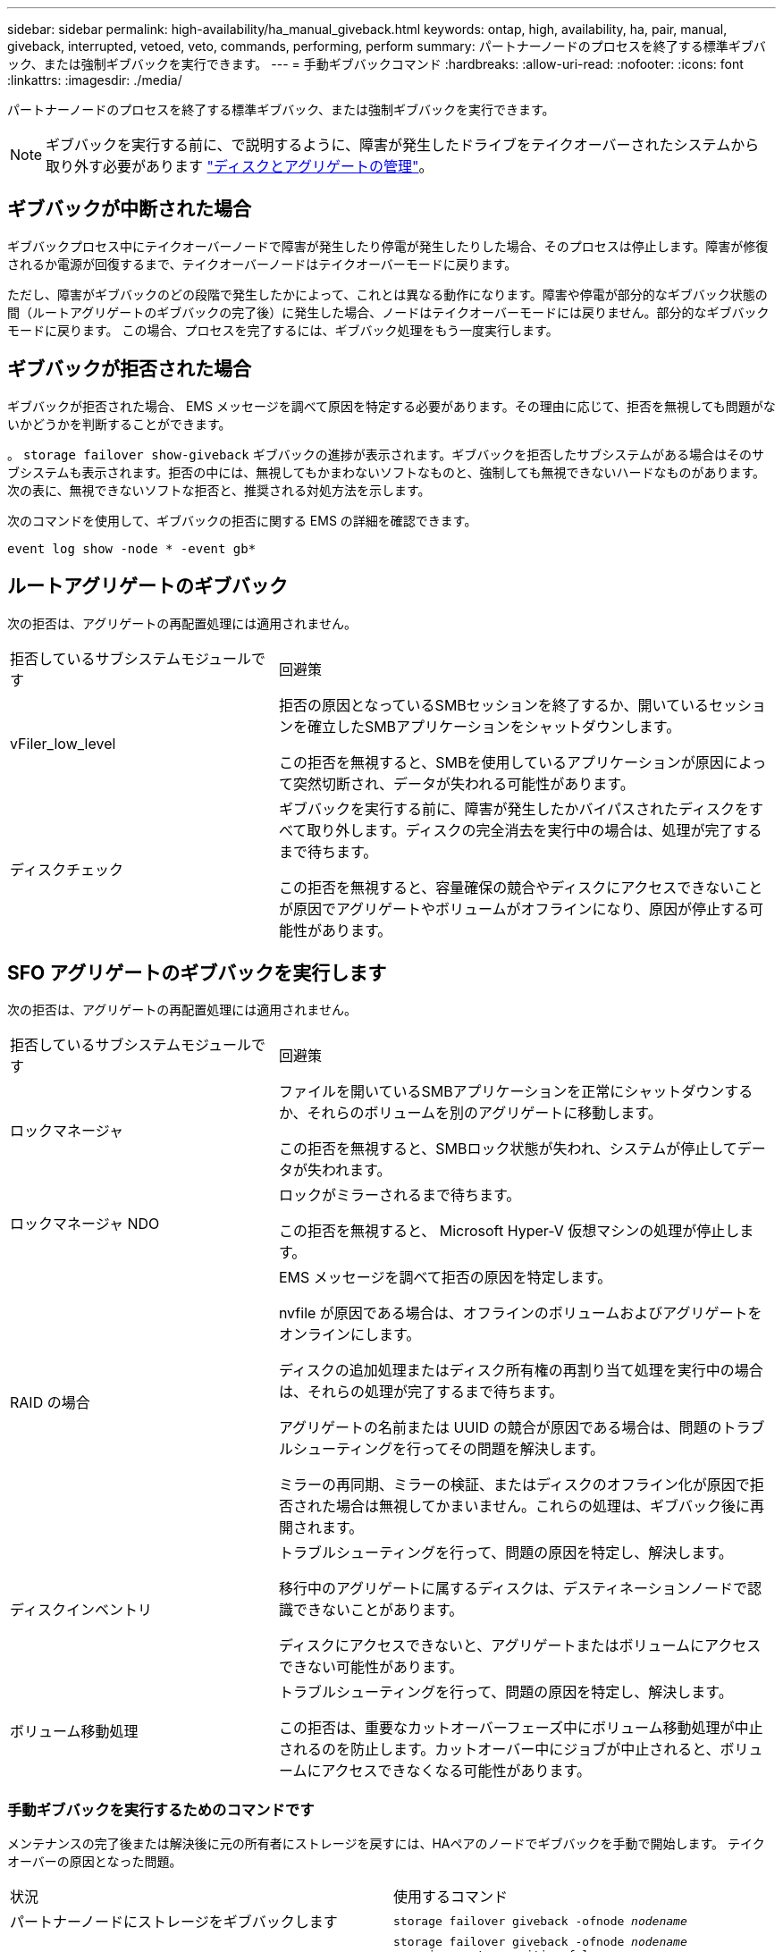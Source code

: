 ---
sidebar: sidebar 
permalink: high-availability/ha_manual_giveback.html 
keywords: ontap, high, availability, ha, pair, manual, giveback, interrupted, vetoed, veto, commands, performing, perform 
summary: パートナーノードのプロセスを終了する標準ギブバック、または強制ギブバックを実行できます。 
---
= 手動ギブバックコマンド
:hardbreaks:
:allow-uri-read: 
:nofooter: 
:icons: font
:linkattrs: 
:imagesdir: ./media/


[role="lead"]
パートナーノードのプロセスを終了する標準ギブバック、または強制ギブバックを実行できます。


NOTE: ギブバックを実行する前に、で説明するように、障害が発生したドライブをテイクオーバーされたシステムから取り外す必要があります link:../disks-aggregates/index.html["ディスクとアグリゲートの管理"]。



== ギブバックが中断された場合

ギブバックプロセス中にテイクオーバーノードで障害が発生したり停電が発生したりした場合、そのプロセスは停止します。障害が修復されるか電源が回復するまで、テイクオーバーノードはテイクオーバーモードに戻ります。

ただし、障害がギブバックのどの段階で発生したかによって、これとは異なる動作になります。障害や停電が部分的なギブバック状態の間（ルートアグリゲートのギブバックの完了後）に発生した場合、ノードはテイクオーバーモードには戻りません。部分的なギブバックモードに戻ります。  この場合、プロセスを完了するには、ギブバック処理をもう一度実行します。



== ギブバックが拒否された場合

ギブバックが拒否された場合、 EMS メッセージを調べて原因を特定する必要があります。その理由に応じて、拒否を無視しても問題がないかどうかを判断することができます。

。 `storage failover show-giveback` ギブバックの進捗が表示されます。ギブバックを拒否したサブシステムがある場合はそのサブシステムも表示されます。拒否の中には、無視してもかまわないソフトなものと、強制しても無視できないハードなものがあります。次の表に、無視できないソフトな拒否と、推奨される対処方法を示します。

次のコマンドを使用して、ギブバックの拒否に関する EMS の詳細を確認できます。

`event log show -node * -event gb*`



== ルートアグリゲートのギブバック

次の拒否は、アグリゲートの再配置処理には適用されません。

[cols="35,65"]
|===


| 拒否しているサブシステムモジュールです | 回避策 


 a| 
vFiler_low_level
 a| 
拒否の原因となっているSMBセッションを終了するか、開いているセッションを確立したSMBアプリケーションをシャットダウンします。

この拒否を無視すると、SMBを使用しているアプリケーションが原因によって突然切断され、データが失われる可能性があります。



 a| 
ディスクチェック
 a| 
ギブバックを実行する前に、障害が発生したかバイパスされたディスクをすべて取り外します。ディスクの完全消去を実行中の場合は、処理が完了するまで待ちます。

この拒否を無視すると、容量確保の競合やディスクにアクセスできないことが原因でアグリゲートやボリュームがオフラインになり、原因が停止する可能性があります。

|===


== SFO アグリゲートのギブバックを実行します

次の拒否は、アグリゲートの再配置処理には適用されません。

[cols="35,65"]
|===


| 拒否しているサブシステムモジュールです | 回避策 


 a| 
ロックマネージャ
 a| 
ファイルを開いているSMBアプリケーションを正常にシャットダウンするか、それらのボリュームを別のアグリゲートに移動します。

この拒否を無視すると、SMBロック状態が失われ、システムが停止してデータが失われます。



 a| 
ロックマネージャ NDO
 a| 
ロックがミラーされるまで待ちます。

この拒否を無視すると、 Microsoft Hyper-V 仮想マシンの処理が停止します。



| RAID の場合  a| 
EMS メッセージを調べて拒否の原因を特定します。

nvfile が原因である場合は、オフラインのボリュームおよびアグリゲートをオンラインにします。

ディスクの追加処理またはディスク所有権の再割り当て処理を実行中の場合は、それらの処理が完了するまで待ちます。

アグリゲートの名前または UUID の競合が原因である場合は、問題のトラブルシューティングを行ってその問題を解決します。

ミラーの再同期、ミラーの検証、またはディスクのオフライン化が原因で拒否された場合は無視してかまいません。これらの処理は、ギブバック後に再開されます。



| ディスクインベントリ  a| 
トラブルシューティングを行って、問題の原因を特定し、解決します。

移行中のアグリゲートに属するディスクは、デスティネーションノードで認識できないことがあります。

ディスクにアクセスできないと、アグリゲートまたはボリュームにアクセスできない可能性があります。



| ボリューム移動処理  a| 
トラブルシューティングを行って、問題の原因を特定し、解決します。

この拒否は、重要なカットオーバーフェーズ中にボリューム移動処理が中止されるのを防止します。カットオーバー中にジョブが中止されると、ボリュームにアクセスできなくなる可能性があります。

|===


=== 手動ギブバックを実行するためのコマンドです

メンテナンスの完了後または解決後に元の所有者にストレージを戻すには、HAペアのノードでギブバックを手動で開始します。
テイクオーバーの原因となった問題。

|===


| 状況 | 使用するコマンド 


 a| 
パートナーノードにストレージをギブバックします
| `storage failover giveback ‑ofnode _nodename_` 


 a| 
パートナーがギブバック待機モードになっていなくてもストレージをギブバックします
 a| 
`storage failover giveback ‑ofnode _nodename_`
`‑require‑partner‑waiting false`

このオプションは、長時間クライアントが停止しても問題がない場合にのみ使用してください。



| ギブバック処理がプロセスで拒否されてもストレージをギブバックする（強制的にギブバックを実行する）  a| 
`storage failover giveback ‑ofnode _nodename_`
`‑override‑vetoes true`

このオプションを使用すると、クライアントの停止が長引いたり、ギブバックの完了後にアグリゲートとボリュームがオンラインに復帰しない可能性があります。



| CFO アグリゲート（ルートアグリゲート）だけをギブバックする  a| 
`storage failover giveback ‑ofnode _nodename_`

`‑only‑cfo‑aggregates true`



| ギブバックコマンドを実行したあとにギブバックの進捗を監視します問題 | `storage failover show‑giveback` 
|===